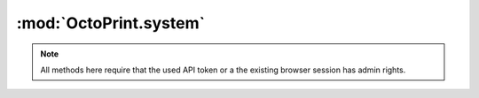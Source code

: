 .. sec-jsclientlib-system:

:mod:`OctoPrint.system`
-----------------------

.. note::

   All methods here require that the used API token or a the existing browser session
   has admin rights.

.. js:function:: OctoPrint.system.getCommands(opts)

   Retrieves a list of configured system commands for both ``core`` and ``custom`` sources.

   :param object opts: Additional options for the request
   :returns Promise: A `jQuery Promise <http://api.jquery.com/Types/#Promise>`_ for the request's response

.. js:function:: OctoPrint.system.getCommandsForSource(source, opts)

   Retrieves a list of system commands, limiting it to the specified ``source``, which might be
   either ``core`` or ``custom``.

   :param object opts: Additional options for the request
   :returns Promise: A `jQuery Promise <http://api.jquery.com/Types/#Promise>`_ for the request's response

.. js:function:: OctoPrint.system.executeCommand(source, action, opts)

   Executes command ``action`` on ``source``.

   :param string source: The source of the command to execute
   :param string action: The action identifier of the command to execute
   :param object opts: Additional options for the request
   :returns Promise: A `jQuery Promise <http://api.jquery.com/Types/#Promise>`_ for the request's response

.. seealso::

   :ref:`System API <sec-api-system>`
       Documentation of the underlying system API
